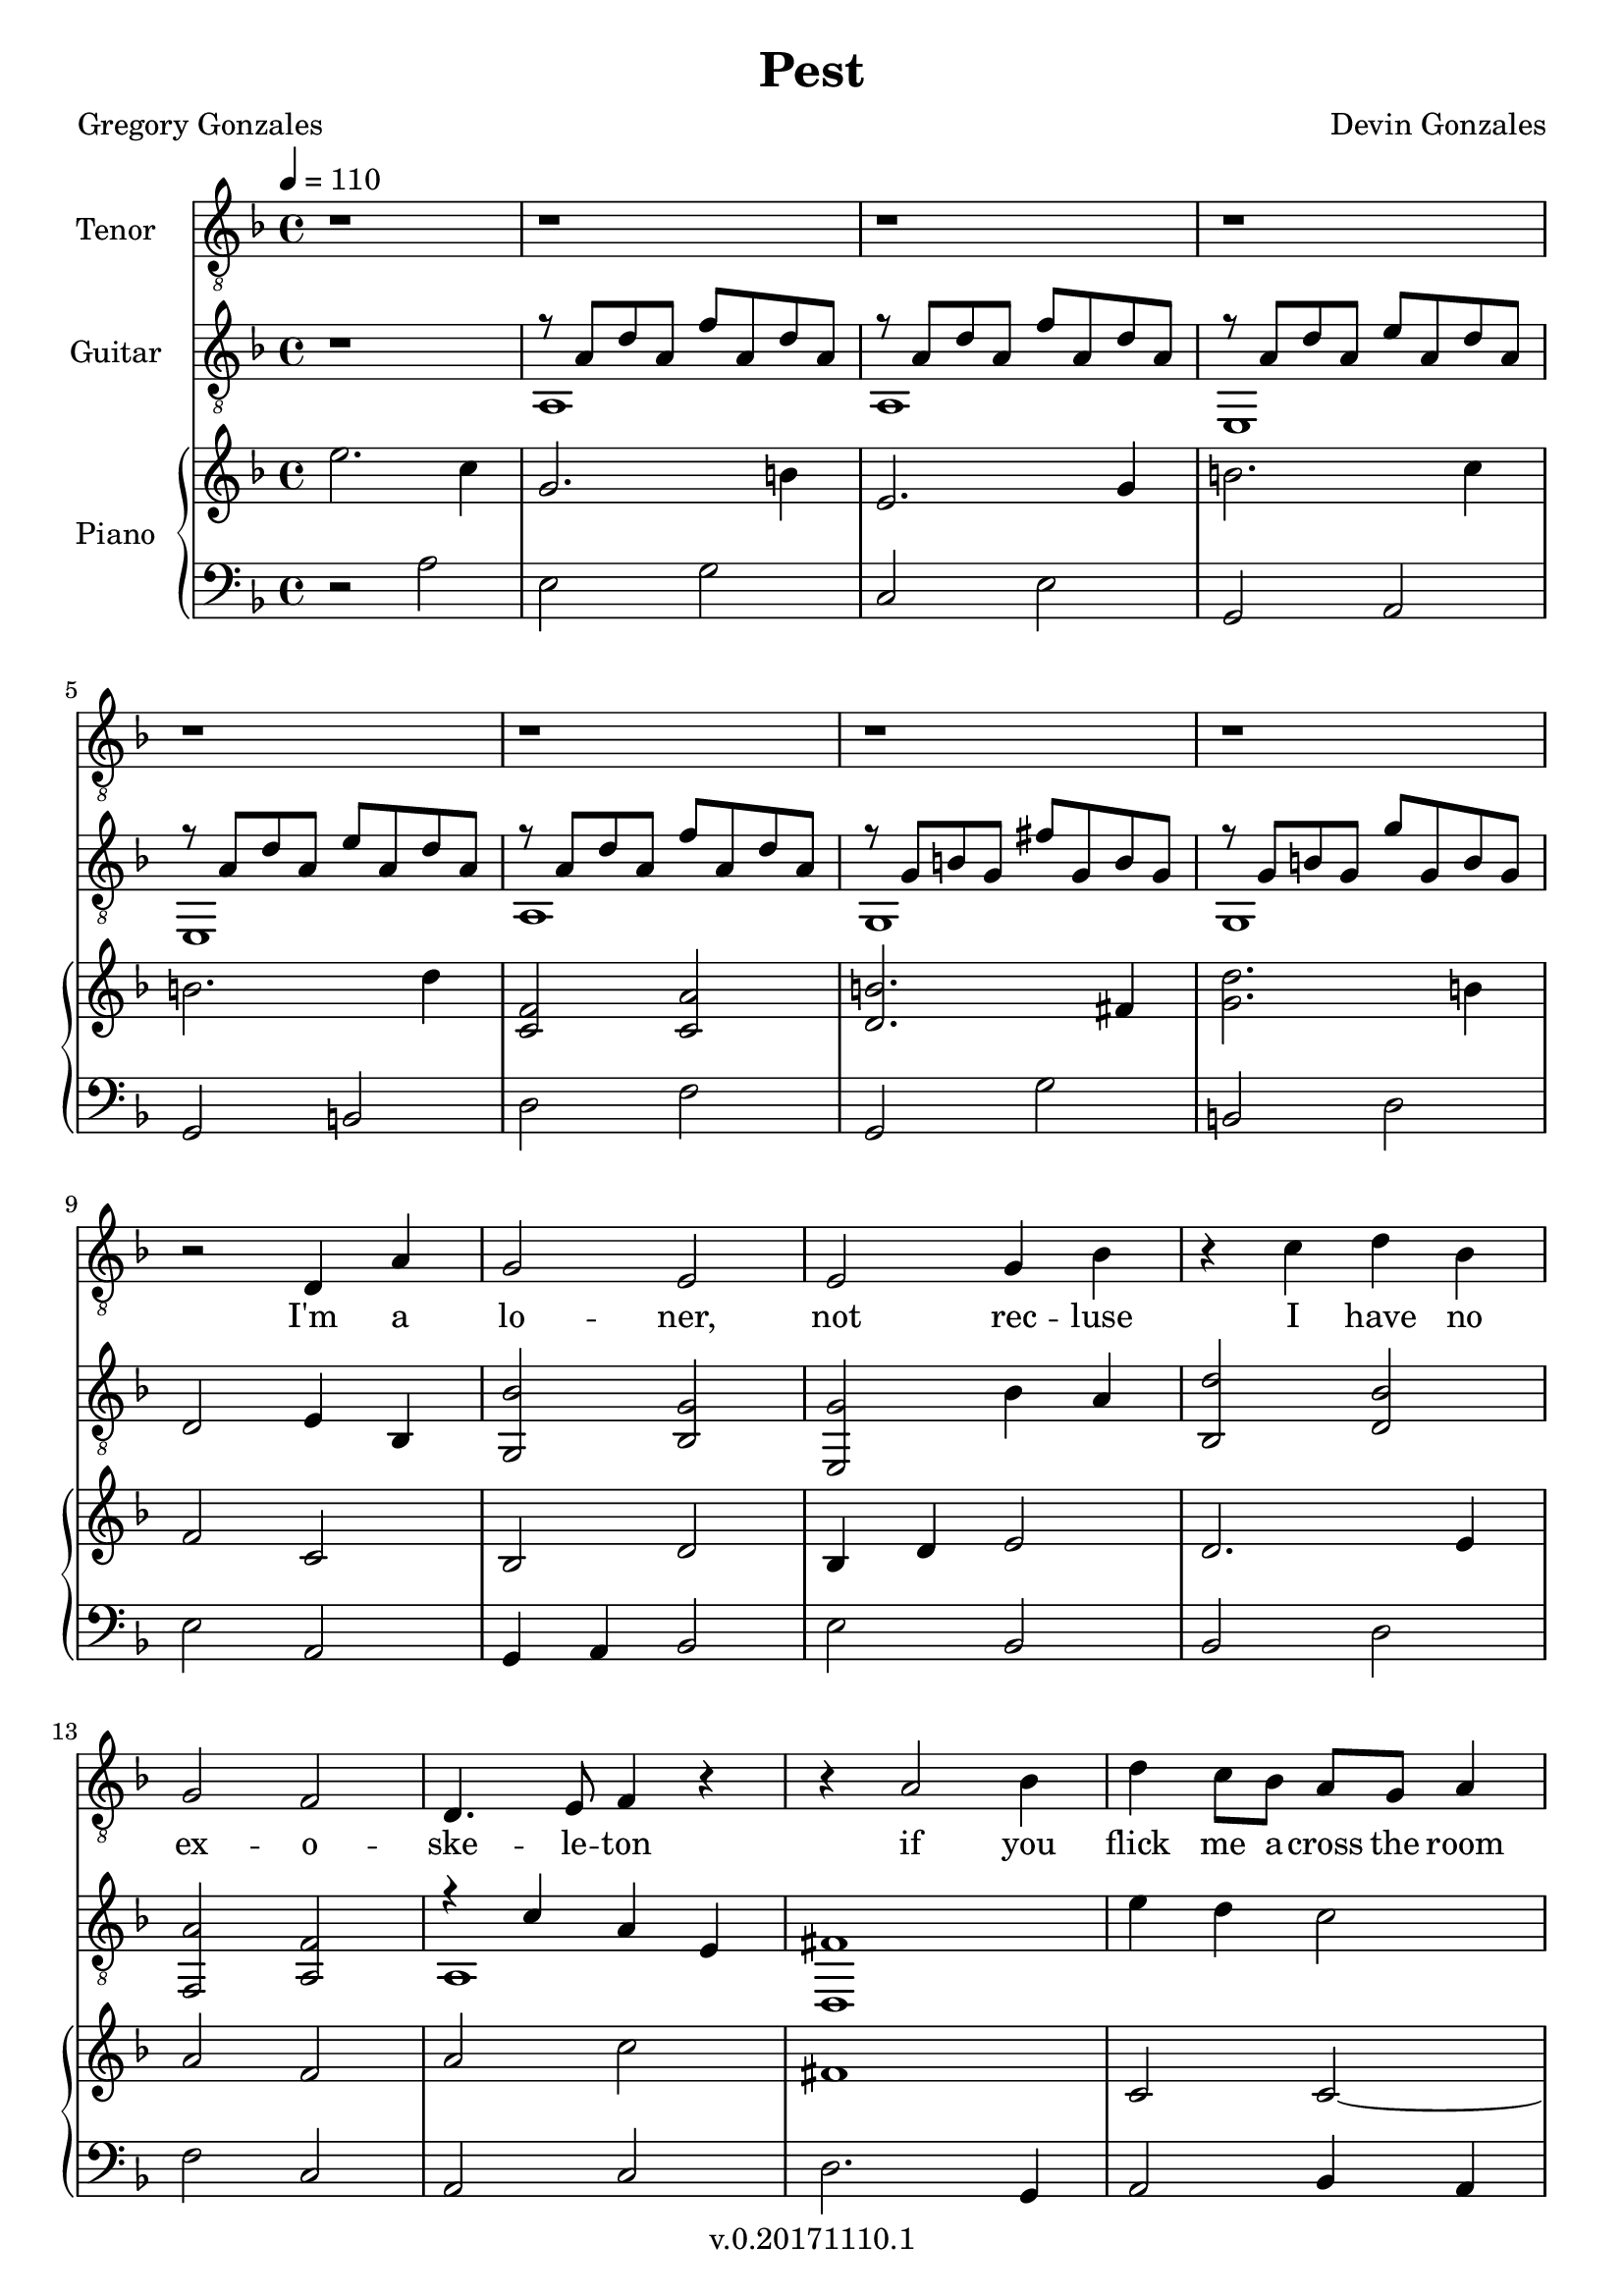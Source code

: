 \version "2.18.2"

\header {
  title = "Pest"
  composer = "Devin Gonzales"
  poet = "Gregory Gonzales"
  copyright = "v.0.20171110.1"
  tagline = ##f
}

global = {
  \key f \major
  \time 4/4
  \tempo 4 = 110
}

tenorVoice = \relative c' {
\global
\dynamicUp
  r1 |%m1
  r1 |%m2
  r1 |%m3
  r1 |%m4
  r1 |%m5
  r1 |%m6
  r1 |%m7
  r1 |%m8
  r2 d,4 a'|%m9
  g2 e |%m10
  e2 g4 bes |%m11
  r4 c d bes |%m12
  g2 f2 |%m13
  d4. e8 f4 r4|%m14
  r4 a2 bes4 |%m15
  d4 c8 bes a g a4 |%m16
  r1 |%m17
  r2 a2  |%m18
  d4 c8 bes a g a4 |%m19
  r1 |%m20
  r1 |%m21
  f2 e4 f |%m22
  a2 bes |%m23
  c2. r4  |%m24
  r2 a4 g |%m25
  f a c2  |%m26
  a4 bes8 g f4 r4 |%m27
  a4 c2 bes4

}

verse = \lyricmode {
  % Lyrics follow here.
  I'm a  lo -- ner,  not rec -- luse 
  I have no  ex -- o -- ske -- le -- ton 
  if you flick me a -- cross the room
  I won't crawl a -- way un -- scathed
  I nev -- er fright -- ened you
  by just show -- ing up
  scur -- ry -- ing from
  be -- hind an
  
}

classicalGuitar = \relative c' {
  \global
  r1 |%m1
  %begin two voices
<<{r8 a d a f' a, d a |%m2
  r8  a d a f' a, d a |%m3
  r8 a d a e' a, d a |%m4
  r8 a d a e' a, d a |%m5
  r8 a d a f' a, d a |%m6
  r8 g b g fis' g, b g |%m7
  r8 g b g g' g, b g |%m8
    }\\{
  a,1 |%m2
  a1 |%m3
  e1 |%m4
  e1 |%m5
  a1 |%m6
  g1 |%m7
  g1
}>> |%m8}
  d'2 e4 bes4 |%m9
  < g bes' > 2 < bes g' > |%m10
  < e, g' > 2 bes''4 a |%m11
  < bes, d' > 2 < d bes' > |%m12
  < f, a' > 2 < a f' > |%m13
%two voices start again
%testing repeat of measures 15-17
<<{r4 c' a e |%m14
   fis1 |%m15
    }\\{
   a,1 |%m14
   d,1 |%15
}>>
   e''4 d4 c2 |%m16
   <<{a2 f |%m17
   fis1|%m18
    }\\{
   f,1 |%m17
   d1 |%m18
}>>
  e''4 d c2 |%m19
  <<{a1 |%m20
    r8 d f d r8 d f d|%m21
    r8 a c a r8 a c a |%m22
    r8 d f d r8 d f d |%m23
    r8 a c a r8 a c a |%m24
    r8 d f d r8 d f d |%m25
    r8 a c a r8 a c a |%m26
    r8 d f d r8 d f d |%m27
    r8 a c a r8 a c a |%m28
    }\\{
    f,1 |%m20
    d2 a'2 |%m21
    f2 a2 |%22
    e2 a2 |%m23
    f2 a2 |%m24
    c2 e,2 |%m25
    d2 a'2 |%m26
    f2 a2 |%m27
    d,2 a'2 |%m28
}>>

}

right = \relative c'' {
\global
%changed first 8 measures to dotted half and quater notes
%all bar breaks in this voice
  e2. c4 |%m1
  g2. b4 |%m2
  e,2. g4 |%m3
  b2. c4 |%m4
    \break
  b2. d4 |%m5
  <c, f>2<c a'>  |%m6
  <d b'>2. fis4 |%m7
  <g d'>2. b4 |%m8
    \break
  f2 c |%m9
  bes2 d |%m10
  bes4 d e2 |%m11
  d2. e4 |%m12
    \break
  a2 f |%m13
  a2 c |%m14
  fis,1 |%m15
  c2 c~ |%m16
    \break
  c1 |%m17
  %test repeating last three measures
  fis1 |%m18
  c2 c~ |%m19
  c1 |%m20
    \break
  <d' f,>1 |%m21 needs work going forward
  <f, c'>1 |%m22
  <d' f,>1 |%m23
  <f, c'>1 |%m24
    \break
  <f c'>1 |%m25
  <f d'>1 |%m26
  <f c'>1 |%m27
  <f d'>1 |%m28
    \break

}

left = \relative c' {
\global
  r2 a |%1
  e2 g |%m2
  c,2 e |%m3
  g,2 a |%m4
  g2 b |%m5
  d2 f |%m6
  g,2 g'|%m7
  b,2 d |%m8
  e2 a, |%m9
  g4 a bes2 |%m10
  e bes |%m11
  bes2 d |%m12
  f2 c |%m13
  a2 c |%m14
  d2. g,4 |%m15
  a2 bes4 a |%m16
  f1 |%m17
  d'2. g,4 |%m18
  a2 bes4 a |%m19
  f1 |%m20
  d2 f4 g |%m21
  a2 g4 f |%m22
  e2 f4 g |%m23
    %test baseline
  a2 c4 a |%m24
  c2 a4 f |%m25
  d2 f4 g |%m26
  a2 g4 f |%m27
    %start repeat from measure 21
  d2 f4 g |%m28
  }

tenorVoicePart = \new Staff \with {
  instrumentName = "Tenor"
  midiInstrument = "choir aahs"
} { \clef "treble_8" \tenorVoice }
\addlyrics { \verse }

classicalGuitarPart = \new Staff \with {
  midiInstrument = "acoustic guitar (nylon)"
  instrumentName = "Guitar"
} { \clef "treble_8" \classicalGuitar }
pianoPart = \new PianoStaff \with {
  instrumentName = "Piano"
} <<
  \new Staff = "right" \with {
    midiInstrument = "acoustic grand"
  } \right
  \new Staff = "left" \with {
    midiInstrument = "acoustic grand"
  } { \clef bass \left }
>>

\score {
  <<
    \tenorVoicePart
    \classicalGuitarPart
    \pianoPart
  >>
  \layout { }
  \midi {
    \tempo 4=110
  }
}
